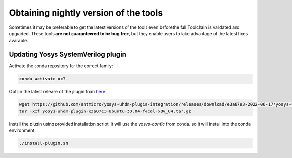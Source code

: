 Obtaining nightly version of the tools
======================================

Sometimes it may be preferable to get the latest versions of the tools even beforethe full Toolchain is validated and upgraded. These tools **are not guaranteered to be bug free**, but they enable users to take advantage of the latest fixes available.

Updating Yosys SystemVerilog plugin
-----------------------------------

Activate the conda repository for the correct family:

.. code-block:: bash
   :name: activate-xc7

   conda activate xc7

Obtain the latest release of the plugin from `here <https://github.com/antmicro/yosys-uhdm-plugin-integration/releases>`_:

.. code-block:: bash
   :name: get-plugin

   wget https://github.com/antmicro/yosys-uhdm-plugin-integration/releases/download/e3a87e3-2022-06-17/yosys-uhdm-plugin-e3a87e3-Ubuntu-20.04-focal-x86_64.tar.gz
   tar -xzf yosys-uhdm-plugin-e3a87e3-Ubuntu-20.04-focal-x86_64.tar.gz

Install the plugin using provided installation script. It will use the `yosys-config` from conda, so it will install into the conda environment.

.. code-block:: bash
   :name: install-plugin

   ./install-plugin.sh
